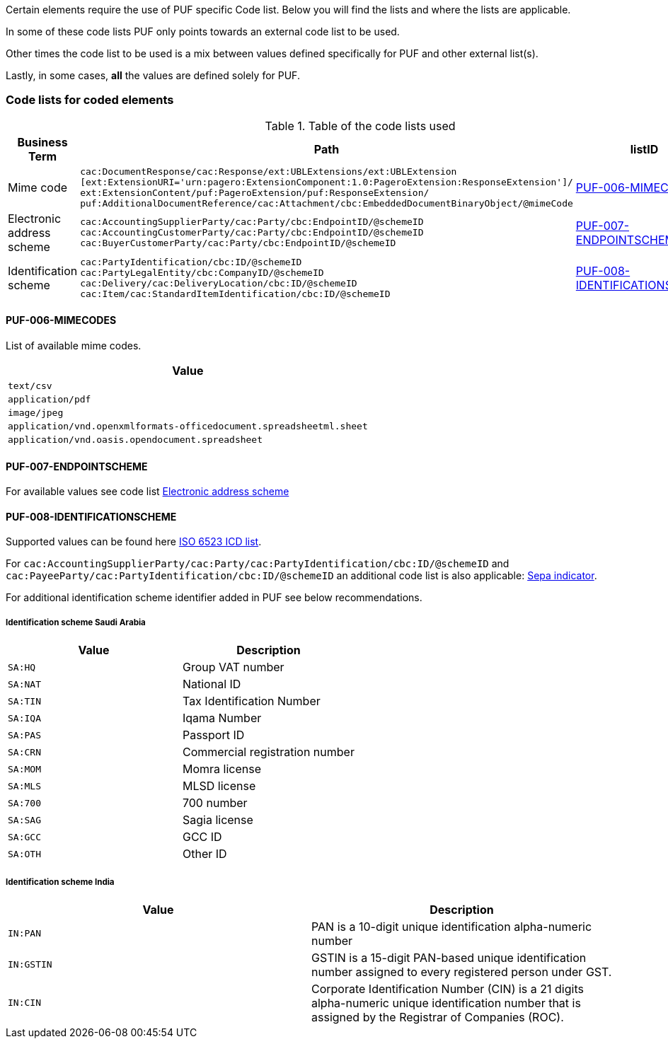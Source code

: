 Certain elements require the use of PUF specific Code list. Below you will find the lists and where the lists are applicable.

In some of these code lists PUF only points towards an external code list to be used.

Other times the code list to be used is a mix between values defined specifically for PUF and other external list(s).

Lastly, in some cases, *all* the values are defined solely for PUF.

=== Code lists for coded elements

.Table of the code lists used
[%autowidth.stretch]
|===
|Business Term |Path |listID

|Mime code
|`cac:DocumentResponse/cac:Response/ext:UBLExtensions/ext:UBLExtension + 
[ext:ExtensionURI='urn:pagero:ExtensionComponent:1.0:PageroExtension:ResponseExtension']/ + 
ext:ExtensionContent/puf:PageroExtension/puf:ResponseExtension/ + 
puf:AdditionalDocumentReference/cac:Attachment/cbc:EmbeddedDocumentBinaryObject/@mimeCode`
|<<_puf_006_mimecodes>>

|Electronic address scheme
|`cac:AccountingSupplierParty/cac:Party/cbc:EndpointID/@schemeID` +
`cac:AccountingCustomerParty/cac:Party/cbc:EndpointID/@schemeID` +
`cac:BuyerCustomerParty/cac:Party/cbc:EndpointID/@schemeID`
|<<_puf_007_endpointscheme>>

|Identification scheme
|`cac:PartyIdentification/cbc:ID/@schemeID` +
`cac:PartyLegalEntity/cbc:CompanyID/@schemeID` +
`cac:Delivery/cac:DeliveryLocation/cbc:ID/@schemeID` +
`cac:Item/cac:StandardItemIdentification/cbc:ID/@schemeID`
|<<_puf_008_identificationscheme>>
|===

==== PUF-006-MIMECODES

List of available mime codes.

|===
|Value

|`text/csv`

|`application/pdf`

|`image/jpeg`

|`application/vnd.openxmlformats-officedocument.spreadsheetml.sheet`

|`application/vnd.oasis.opendocument.spreadsheet`

|===

==== PUF-007-ENDPOINTSCHEME

For available values see code list https://docs.peppol.eu/poacc/billing/3.0/codelist/eas/[Electronic address scheme]

==== PUF-008-IDENTIFICATIONSCHEME

Supported values can be found here https://docs.peppol.eu/poacc/billing/3.0/codelist/ICD/[ISO 6523 ICD list].

For `cac:AccountingSupplierParty/cac:Party/cac:PartyIdentification/cbc:ID/@schemeID` and
`cac:PayeeParty/cac:PartyIdentification/cbc:ID/@schemeID` an additional code list is also applicable: https://docs.peppol.eu/poacc/billing/3.0/codelist/SEPA/[Sepa indicator].

For additional identification scheme identifier added in PUF see below recommendations.

===== Identification scheme Saudi Arabia
|===
|Value |Description

|`SA:HQ`
|Group VAT number

|`SA:NAT`
|National ID

|`SA:TIN`
|Tax Identification Number

|`SA:IQA`
|Iqama Number

|`SA:PAS`
|Passport ID

|`SA:CRN`
|Commercial registration number

|`SA:MOM`
|Momra license

|`SA:MLS`
|MLSD license

|`SA:700`
|700 number

|`SA:SAG`
|Sagia license

|`SA:GCC`
|GCC ID

|`SA:OTH`
|Other ID

|===

===== Identification scheme India

|===
|Value |Description

|`IN:PAN`
|PAN is a 10-digit unique identification alpha-numeric number

|`IN:GSTIN`
|GSTIN is a 15-digit PAN-based unique identification number assigned to every registered person under GST.

|`IN:CIN`
|Corporate Identification Number (CIN) is a 21 digits alpha-numeric unique identification number that is assigned by the Registrar of Companies (ROC).

|===